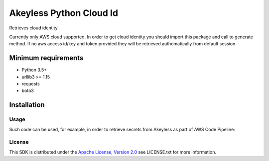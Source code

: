 ########################
Akeyless Python Cloud Id
########################

Retrieves cloud identity

Currently only AWS cloud supported. In order to get cloud identity you should import this package and call to generate method. 
If no aws access id/key and token provided they will be retrieved authomatically from default session.

Minimum requirements
====================

* Python 3.5+
* urllib3 >= 1.15
* requests
* boto3

Installation
============

.. code::
    $pip install akeyless_api_gateway

*****
Usage
*****

Such code can be used, for example, in order to retrieve secrets from Akeyless as part of AWS Code Pipeline:

.. code::
    pip install git+https://github.com/akeylesslabs/akeyless-python-sdk

    import akeyless_api_gateway
    from akeyless_cloud_id import CloudId

    configuration = akeyless_api_gateway.Configuration()
    configuration.host="http://<api-gateway-host>:<port>"

    api_instance = akeyless_api_gateway.DefaultApi(akeyless_api_gateway.ApiClient(configuration))

    cloud_id = CloudId()
    # for AWS use:
    id = cloud_id.generate()
    # For Azure use:
    id = cloud_id.generateAzure()

    access_id = event['CodePipeline.job']['data']['actionConfiguration']['configuration']['UserParameters']

    auth_response = api_instance.auth(access_id, access_type="aws_iam", cloud_id=id)
    token = auth_response.token

    postgresPassword = api_instance.get_secret_value("PostgresPassword", token)


*******
License
*******
This SDK is distributed under the `Apache License, Version 2.0`_ see LICENSE.txt for more information.


.. _Apache License, Version 2.0: http://www.apache.org/licenses/LICENSE-2.0
